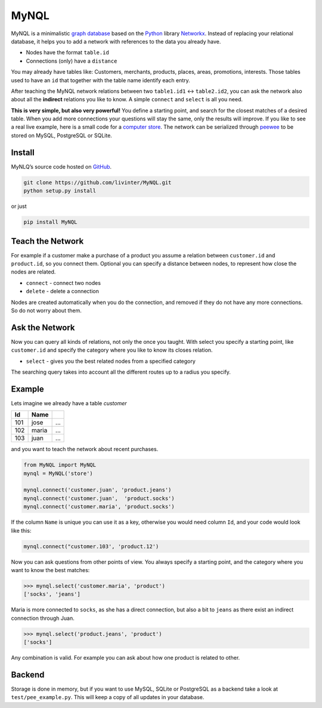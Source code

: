 MyNQL
=====

MyNQL is a minimalistic `graph database <https://en.wikipedia.org/wiki/Graph_database>`_ based on the 
`Python <http://python.org>`_ library `Networkx <https://networkx.github.io/>`_.
Instead of replacing your relational database, it helps you to add a network with references to the data you already have.

* Nodes have the format ``table.id``
* Connections (only) have a ``distance``

You may already have tables like: Customers, merchants, products, places, areas, promotions, interests.
Those tables used to have an ``id`` that together with the table name identify each entry.

After teaching the MyNQL network relations between two ``table1.id1`` <-> ``table2.id2``,
you can ask the network also about all the **indirect** relations you like to know. A simple ``connect`` and ``select`` is all you need.

**This is very simple, but also very powerful!** You define a starting point, and search for the closest matches of a desired table.
When you add more connections your questions will stay the same, only the results will improve.
If you like to see a real live example, here is a small code for a `computer store <https://github.com/livinter/MyNQL/blob/master/test/computerstore.py#L28>`_.
The network can be serialized through `peewee <docs.peewee-orm.com>`_ to be stored on MySQL, PostgreSQL or SQLite.


Install
-------

MyNLQ’s source code hosted on `GitHub <https://github.com/livinter/MyNQL>`_.

.. code-block:: bash

   git clone https://github.com/livinter/MyNQL.git
   python setup.py install

or just

.. code-block:: bash

   pip install MyNQL

Teach the Network
-----------------

For example if a customer make a purchase of a product you assume a relation between ``customer.id`` and ``product.id``,
so you connect them. Optional you can specify a distance between nodes, to represent how close the nodes are related.

* ``connect`` - connect two nodes
* ``delete`` - delete a connection

Nodes are created automatically when you do the connection, and removed if they do not have any more connections. So do not worry about them.


Ask the Network
---------------

Now you can query all kinds of relations, not only the once you taught. With select you specify a starting point, like
``customer.id`` and specify the category where you like to know its closes relation.

* ``select`` - gives you the best related nodes from a specified category

The searching query takes into account all the different routes up to a radius you specify.

Example
-------


Lets imagine we already have a table *customer*


.. list-table::
   :header-rows: 1

   * - Id
     - Name
     - ..
   * - 101
     - jose
     - ...
   * - 102
     - maria
     - ...
   * - 103
     - juan
     - ...

and you want to teach the network about recent purchases.

.. code-block:: python

   from MyNQL import MyNQL
   mynql = MyNQL('store')

   mynql.connect('customer.juan', 'product.jeans')
   mynql.connect('customer.juan',  'product.socks')
   mynql.connect('customer.maria', 'product.socks')

If the column ``Name`` is unique you can use it as a key, otherwise you would need column ``Id``\ , and your code would look like this:

.. code-block:: python

   mynql.connect("customer.103', 'product.12')

Now you can ask questions from other points of view. You always specify a starting point, and the category where you want to know the best matches:

.. code-block:: python

   >>> mynql.select('customer.maria', 'product')
   ['socks', 'jeans']

Maria is more connected to ``socks``, as she has a direct connection, but also a bit to ``jeans`` as there exist an indirect connection through Juan.

.. code-block:: python

   >>> mynql.select('product.jeans', 'product')
   ['socks']

Any combination is valid. For example you can ask about how one product is related to other. 


Backend
-------

Storage is done in memory, but if you want to use MySQL, SQLite or PostgreSQL as a backend take a look at ``test/pee_example.py``.
This will keep a copy of all updates in your database. 
